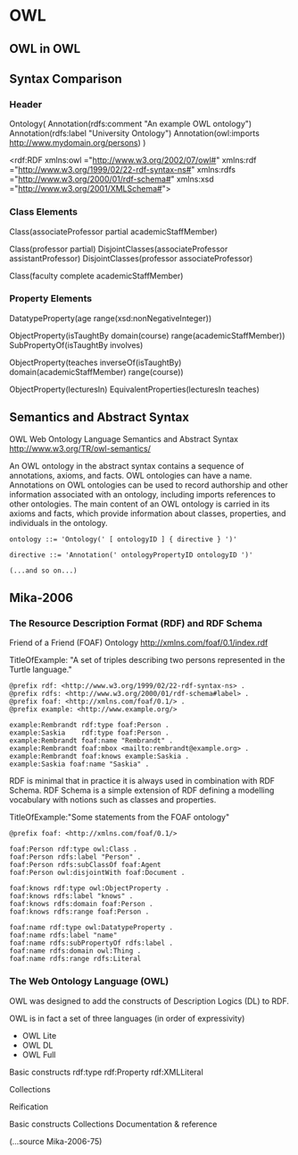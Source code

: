 * OWL
** OWL in OWL
** Syntax Comparison
*** Header
Ontology(
  Annotation(rdfs:comment "An example OWL ontology")
  Annotation(rdfs:label "University Ontology")
  Annotation(owl:imports http://www.mydomain.org/persons)
)

<rdf:RDF
    xmlns:owl  ="http://www.w3.org/2002/07/owl#"
    xmlns:rdf  ="http://www.w3.org/1999/02/22-rdf-syntax-ns#"
    xmlns:rdfs ="http://www.w3.org/2000/01/rdf-schema#"
    xmlns:xsd  ="http://www.w3.org/2001/XMLSchema#">

*** Class Elements 
Class(associateProfessor partial academicStaffMember)

Class(professor partial)
DisjointClasses(associateProfessor assistantProfessor)
DisjointClasses(professor associateProfessor)

Class(faculty complete academicStaffMember)

*** Property Elements
DatatypeProperty(age range(xsd:nonNegativeInteger))

ObjectProperty(isTaughtBy
  domain(course)
  range(academicStaffMember))
SubPropertyOf(isTaughtBy involves)

ObjectProperty(teaches
  inverseOf(isTaughtBy)
  domain(academicStaffMember)
  range(course))

ObjectProperty(lecturesIn)
EquivalentProperties(lecturesIn teaches)
** Semantics and Abstract Syntax
OWL Web Ontology Language
Semantics and Abstract Syntax
http://www.w3.org/TR/owl-semantics/

An OWL ontology in the abstract syntax contains a sequence of annotations, axioms, and facts. OWL ontologies can have a name. Annotations on OWL ontologies can be used to record authorship and other information associated with an ontology, including imports references to other ontologies. The main content of an OWL ontology is carried in its axioms and facts, which provide information about classes, properties, and individuals in the ontology.

#+BEGIN_EXAMPLE
ontology ::= 'Ontology(' [ ontologyID ] { directive } ')'

directive ::= 'Annotation(' ontologyPropertyID ontologyID ')'

(...and so on...)
#+END_EXAMPLE
** Mika-2006
*** The Resource Description Format (RDF) and RDF Schema

Friend of a Friend (FOAF) Ontology
http://xmlns.com/foaf/0.1/index.rdf

TitleOfExample: "A set of triples describing two persons represented in the Turtle language."
#+BEGIN_EXAMPLE
@prefix rdf: <http://www.w3.org/1999/02/22-rdf-syntax-ns> .
@prefix rdfs: <http://www.w3.org/2000/01/rdf-schema#label> .
@prefix foaf: <http://xmlns.com/foaf/0.1/> .
@prefix example: <http://www.example.org/>

example:Rembrandt rdf:type foaf:Person .
example:Saskia    rdf:type foaf:Person .
example:Rembrandt foaf:name "Rembrandt" .
example:Rembrandt foaf:mbox <mailto:rembrandt@example.org> .
example:Rembrandt foaf:knows example:Saskia .
example:Saskia foaf:name "Saskia" .
#+END_EXAMPLE

RDF is minimal that in practice it is always used in combination with RDF Schema. RDF Schema is a simple extension of RDF defining a modelling vocabulary with notions such as classes and properties.

TitleOfExample:"Some statements from the FOAF ontology"
#+BEGIN_EXAMPLE
@prefix foaf: <http://xmlns.com/foaf/0.1/>

foaf:Person rdf:type owl:Class .
foaf:Person rdfs:label "Person" .
foaf:Person rdfs:subClassOf foaf:Agent
foaf:Person owl:disjointWith foaf:Document .

foaf:knows rdf:type owl:ObjectProperty .
foaf:knows rdfs:label "knows" .
foaf:knows rdfs:domain foaf:Person .
foaf:knows rdfs:range foaf:Person .

foaf:name rdf:type owl:DatatypeProperty .
foaf:name rdfs:label "name"
foaf:name rdfs:subPropertyOf rdfs:label .
foaf:name rdfs:domain owl:Thing .
foaf:name rdfs:range rdfs:Literal
#+END_EXAMPLE
*** The Web Ontology Language (OWL)
OWL was designed to add the constructs of Description Logics (DL) to RDF.

OWL is in fact a set of three languages (in order of expressivity)
- OWL Lite
- OWL DL
- OWL Full

Basic constructs rdf:type rdf:Property rdf:XMLLiteral

Collections

Reification

Basic constructs
Collections
Documentation & reference

(...source Mika-2006-75)



